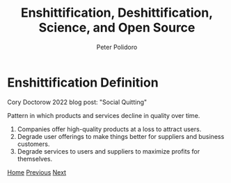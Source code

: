 #+title: Enshittification, Deshittification, Science, and Open Source
#+AUTHOR: Peter Polidoro
#+EMAIL: peter@polidoro.io

* Enshittification Definition

Cory Doctorow 2022 blog post: "Social Quitting"

Pattern in which products and services decline in quality over time.

1. Companies offer high-quality products at a loss to attract users.
2. Degrade user offerings to make things better for suppliers and business customers.
3. Degrade services to users and suppliers to maximize profits for themselves.

[[./index.org][Home]] [[./index.org][Previous]] [[./enshittification-examples.org][Next]]

